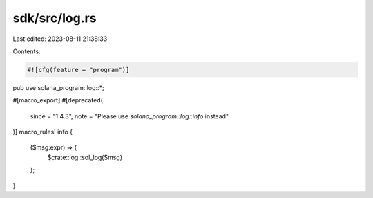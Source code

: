 sdk/src/log.rs
==============

Last edited: 2023-08-11 21:38:33

Contents:

.. code-block:: rs

    #![cfg(feature = "program")]

pub use solana_program::log::*;

#[macro_export]
#[deprecated(
    since = "1.4.3",
    note = "Please use `solana_program::log::info` instead"
)]
macro_rules! info {
    ($msg:expr) => {
        $crate::log::sol_log($msg)
    };
}



